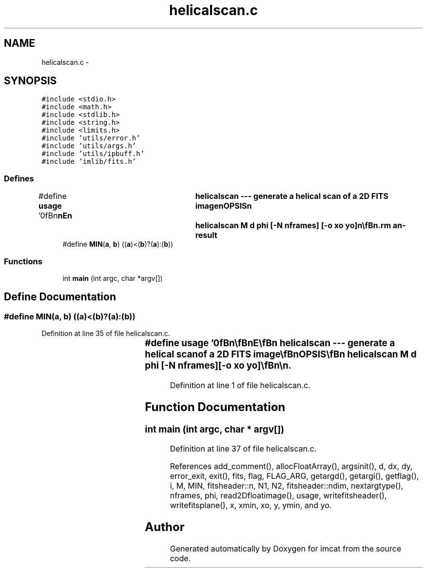 .TH "helicalscan.c" 3 "23 Dec 2003" "imcat" \" -*- nroff -*-
.ad l
.nh
.SH NAME
helicalscan.c \- 
.SH SYNOPSIS
.br
.PP
\fC#include <stdio.h>\fP
.br
\fC#include <math.h>\fP
.br
\fC#include <stdlib.h>\fP
.br
\fC#include <string.h>\fP
.br
\fC#include <limits.h>\fP
.br
\fC#include 'utils/error.h'\fP
.br
\fC#include 'utils/args.h'\fP
.br
\fC#include 'utils/ipbuff.h'\fP
.br
\fC#include 'imlib/fits.h'\fP
.br

.SS "Defines"

.in +1c
.ti -1c
.RI "#define \fBusage\fP   '\\n\\\fBn\fP\\\fBn\fP\\NAME\\\fBn\fP\\	helicalscan --- generate \fBa\fP helical scan of \fBa\fP 2D \fBFITS\fP image\\\fBn\fP\\SYNOPSIS\\\fBn\fP\\	helicalscan \fBM\fP \fBd\fP \fBphi\fP [-\fBN\fP \fBnframes\fP] [-o \fBxo\fP \fByo\fP]\\\fBn\fP\\\\\fBn\fP\\DESCRIPTION\\\fBn\fP\\	'helicalscan' reads \fBa\fP 2 dimensional \fBFITS\fP image \fBfin\fP[y][x] from stdin and\\\fBn\fP\\	writes to stdout \fBa\fP 3 dimensional \fBFITS\fP image \fBfout\fP[\fBi\fP][y][x] consisting\\\fBn\fP\\	of \fBa\fP set of \fBM\fP x \fBM\fP subimages with origin placed at \fBa\fP sequence of\\\fBn\fP\\	positions on the input image:\\\fBn\fP\\\\\fBn\fP\\		\fBx0\fP = (\fBxo\fP + \fBi\fP * \fBd\fP * cos(\fBphi\fP)) % \fBN\fP\\\fBn\fP\\		y0 = (\fByo\fP + \fBi\fP * \fBd\fP * sin(\fBphi\fP)) % \fBN\fP\\\fBn\fP\\\\\fBn\fP\\	The \fBangle\fP \fBphi\fP at which the subimage moves across the source image\\\fBn\fP\\	is given in degrees.\\\fBn\fP\\\\\fBn\fP\\AUTHOR\\\fBn\fP\\	Nick Kaiser:  kaiser@hawaii.edu\\\fBn\fP\\\\\fBn\fP\\\fBn\fP\\\fBn\fP'"
.br
.ti -1c
.RI "#define \fBMIN\fP(\fBa\fP, \fBb\fP)   ((\fBa\fP)<(\fBb\fP)?(\fBa\fP):(\fBb\fP))"
.br
.in -1c
.SS "Functions"

.in +1c
.ti -1c
.RI "int \fBmain\fP (int argc, char *argv[])"
.br
.in -1c
.SH "Define Documentation"
.PP 
.SS "#define MIN(\fBa\fP, \fBb\fP)   ((\fBa\fP)<(\fBb\fP)?(\fBa\fP):(\fBb\fP))"
.PP
Definition at line 35 of file helicalscan.c.
.SS "#define \fBusage\fP   '\\n\\\fBn\fP\\\fBn\fP\\NAME\\\fBn\fP\\	helicalscan --- generate \fBa\fP helical scan of \fBa\fP 2D \fBFITS\fP image\\\fBn\fP\\SYNOPSIS\\\fBn\fP\\	helicalscan \fBM\fP \fBd\fP \fBphi\fP [-\fBN\fP \fBnframes\fP] [-o \fBxo\fP \fByo\fP]\\\fBn\fP\\\\\fBn\fP\\DESCRIPTION\\\fBn\fP\\	'helicalscan' reads \fBa\fP 2 dimensional \fBFITS\fP image \fBfin\fP[y][x] from stdin and\\\fBn\fP\\	writes to stdout \fBa\fP 3 dimensional \fBFITS\fP image \fBfout\fP[\fBi\fP][y][x] consisting\\\fBn\fP\\	of \fBa\fP set of \fBM\fP x \fBM\fP subimages with origin placed at \fBa\fP sequence of\\\fBn\fP\\	positions on the input image:\\\fBn\fP\\\\\fBn\fP\\		\fBx0\fP = (\fBxo\fP + \fBi\fP * \fBd\fP * cos(\fBphi\fP)) % \fBN\fP\\\fBn\fP\\		y0 = (\fByo\fP + \fBi\fP * \fBd\fP * sin(\fBphi\fP)) % \fBN\fP\\\fBn\fP\\\\\fBn\fP\\	The \fBangle\fP \fBphi\fP at which the subimage moves across the source image\\\fBn\fP\\	is given in degrees.\\\fBn\fP\\\\\fBn\fP\\AUTHOR\\\fBn\fP\\	Nick Kaiser:  kaiser@hawaii.edu\\\fBn\fP\\\\\fBn\fP\\\fBn\fP\\\fBn\fP'"
.PP
Definition at line 1 of file helicalscan.c.
.SH "Function Documentation"
.PP 
.SS "int main (int argc, char * argv[])"
.PP
Definition at line 37 of file helicalscan.c.
.PP
References add_comment(), allocFloatArray(), argsinit(), d, dx, dy, error_exit, exit(), fits, flag, FLAG_ARG, getargd(), getargi(), getflag(), i, M, MIN, fitsheader::n, N1, N2, fitsheader::ndim, nextargtype(), nframes, phi, read2Dfloatimage(), usage, writefitsheader(), writefitsplane(), x, xmin, xo, y, ymin, and yo.
.SH "Author"
.PP 
Generated automatically by Doxygen for imcat from the source code.
